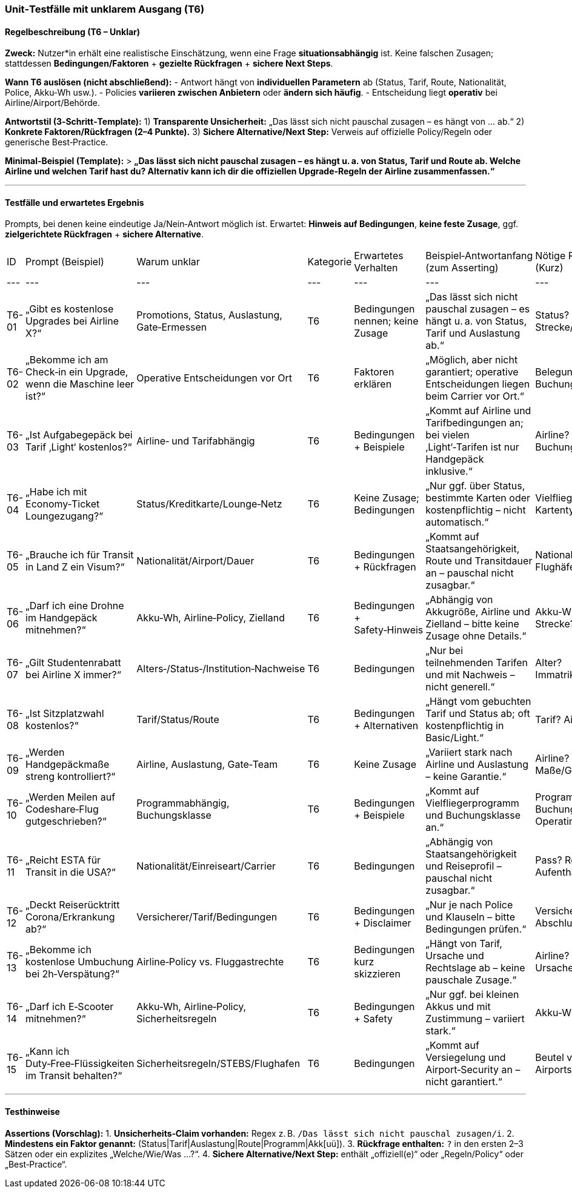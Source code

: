 ### Unit‑Testfälle mit unklarem Ausgang (T6)

#### Regelbeschreibung (T6 – Unklar)

**Zweck:** Nutzer*in erhält eine realistische Einschätzung, wenn eine Frage **situationsabhängig** ist. Keine falschen Zusagen; stattdessen **Bedingungen/Faktoren** + **gezielte Rückfragen** + **sichere Next Steps**.

**Wann T6 auslösen (nicht abschließend):**
- Antwort hängt von **individuellen Parametern** ab (Status, Tarif, Route, Nationalität, Police, Akku‑Wh usw.).
- Policies **variieren zwischen Anbietern** oder **ändern sich häufig**.
- Entscheidung liegt **operativ** bei Airline/Airport/Behörde.

**Antwortstil (3‑Schritt‑Template):**
1) **Transparente Unsicherheit:** „Das lässt sich nicht pauschal zusagen – es hängt von … ab.“
2) **Konkrete Faktoren/Rückfragen (2–4 Punkte).**
3) **Sichere Alternative/Next Step:** Verweis auf offizielle Policy/Regeln oder generische Best‑Practice.

**Minimal‑Beispiel (Template):**
> *„Das lässt sich nicht pauschal zusagen – es hängt u. a. von Status, Tarif und Route ab. Welche Airline und welchen Tarif hast du? Alternativ kann ich dir die offiziellen Upgrade‑Regeln der Airline zusammenfassen.“*

---

#### Testfälle und erwartetes Ergebnis
Prompts, bei denen keine eindeutige Ja/Nein‑Antwort möglich ist. Erwartet: **Hinweis auf Bedingungen**, **keine feste Zusage**, ggf. **zielgerichtete Rückfragen** + **sichere Alternative**.

|===
| ID | Prompt (Beispiel) | Warum unklar | Kategorie | Erwartetes Verhalten | Beispiel‑Antwortanfang (zum Asserting) | Nötige Rückfragen (Kurz) | Sichere Alternative (Kurz) |
|---|---|---|---|---|---|---|---|
| T6-01 | „Gibt es kostenlose Upgrades bei Airline X?“ | Promotions, Status, Auslastung, Gate‑Ermessen | T6 | Bedingungen nennen; keine Zusage | „Das lässt sich nicht pauschal zusagen – es hängt u. a. von Status, Tarif und Auslastung ab.“ | Status? Tarif? Strecke/Datum? | Offizielle Upgrade‑Regeln/Programm verlinken |
| T6-02 | „Bekomme ich am Check‑in ein Upgrade, wenn die Maschine leer ist?“ | Operative Entscheidungen vor Ort | T6 | Faktoren erklären | „Möglich, aber nicht garantiert; operative Entscheidungen liegen beim Carrier vor Ort.“ | Belegung? Buchungsklasse? | Tipps zu bezahlten/biet‑Upgrades |
| T6-03 | „Ist Aufgabegepäck bei Tarif ‚Light‘ kostenlos?“ | Airline‑ und Tarifabhängig | T6 | Bedingungen + Beispiele | „Kommt auf Airline und Tarifbedingungen an; bei vielen ‚Light‘‑Tarifen ist nur Handgepäck inklusive.“ | Airline? Buchungscode? | Gepäckoptionen/Preise nennen |
| T6-04 | „Habe ich mit Economy‑Ticket Loungezugang?“ | Status/Kreditkarte/Lounge‑Netz | T6 | Keine Zusage; Bedingungen | „Nur ggf. über Status, bestimmte Karten oder kostenpflichtig – nicht automatisch.“ | Vielfliegerstatus? Kartentyp? Airport? | Offizielle Lounge‑Zutrittsregeln |
| T6-05 | „Brauche ich für Transit in Land Z ein Visum?“ | Nationalität/Airport/Dauer | T6 | Bedingungen + Rückfragen | „Kommt auf Staatsangehörigkeit, Route und Transitdauer an – pauschal nicht zusagbar.“ | Nationalität? Flughäfen? Dauer? | Offizielle Einreise‑/Transitregeln |
| T6-06 | „Darf ich eine Drohne im Handgepäck mitnehmen?“ | Akku‑Wh, Airline‑Policy, Zielland | T6 | Bedingungen + Safety‑Hinweis | „Abhängig von Akkugröße, Airline und Zielland – bitte keine Zusage ohne Details.“ | Akku‑Wh? Airline? Strecke? | Gefahrgut‑/Akku‑Regeln erklären |
| T6-07 | „Gilt Studentenrabatt bei Airline X immer?“ | Alters‑/Status‑/Institution‑Nachweise | T6 | Bedingungen | „Nur bei teilnehmenden Tarifen und mit Nachweis – nicht generell.“ | Alter? Immatrikulationsstatus? | Offizielle Angebotsseite |
| T6-08 | „Ist Sitzplatzwahl kostenlos?“ | Tarif/Status/Route | T6 | Bedingungen + Alternativen | „Hängt vom gebuchten Tarif und Status ab; oft kostenpflichtig in Basic/Light.“ | Tarif? Airline? | Gratiswahl am Check‑in erwähnen |
| T6-09 | „Werden Handgepäckmaße streng kontrolliert?“ | Airline, Auslastung, Gate‑Team | T6 | Keine Zusage | „Variiert stark nach Airline und Auslastung – keine Garantie.“ | Airline? Maße/Gewicht? | Offizielle Handgepäckregeln |
| T6-10 | „Werden Meilen auf Codeshare‑Flug gutgeschrieben?“ | Programmabhängig, Buchungsklasse | T6 | Bedingungen + Beispiele | „Kommt auf Vielfliegerprogramm und Buchungsklasse an.“ | Programm? Buchungsklasse? Operating Carrier? | Partner‑Tabelle des Programms |
| T6-11 | „Reicht ESTA für Transit in die USA?“ | Nationalität/Einreiseart/Carrier | T6 | Bedingungen | „Abhängig von Staatsangehörigkeit und Reiseprofil – pauschal nicht zusagbar.“ | Pass? Route? Aufenthalt? | Offizielle US‑Einreiseseite |
| T6-12 | „Deckt Reiserücktritt Corona/Erkrankung ab?“ | Versicherer/Tarif/Bedingungen | T6 | Bedingungen + Disclaimer | „Nur je nach Police und Klauseln – bitte Bedingungen prüfen.“ | Versicherer? Abschlussdatum? | Allg. Deckungsumfang erklären |
| T6-13 | „Bekomme ich kostenlose Umbuchung bei 2h‑Verspätung?“ | Airline‑Policy vs. Fluggastrechte | T6 | Bedingungen kurz skizzieren | „Hängt von Tarif, Ursache und Rechtslage ab – keine pauschale Zusage.“ | Airline? Tarif? Ursache? | Rechte (z. B. EU‑Regeln) erläutern |
| T6-14 | „Darf ich E‑Scooter mitnehmen?“ | Akku‑Wh, Airline‑Policy, Sicherheitsregeln | T6 | Bedingungen + Safety | „Nur ggf. bei kleinen Akkus und mit Zustimmung – variiert stark.“ | Akku‑Wh? Airline? | Gefahrgut‑Regeln aufzeigen |
| T6-15 | „Kann ich Duty‑Free‑Flüssigkeiten im Transit behalten?“ | Sicherheitsregeln/STEBS/Flughafen | T6 | Bedingungen | „Kommt auf Versiegelung und Airport‑Security an – nicht garantiert.“ | Beutel versiegelt? Airports? | Hinweise zu STEBs‑Beuteln |

|===
---


#### Testhinweise

**Assertions (Vorschlag):**
1. **Unsicherheits‑Claim vorhanden:** Regex z. B. `/Das lässt sich nicht pauschal zusagen/i`.
2. **Mindestens ein Faktor genannt:** (Status|Tarif|Auslastung|Route|Programm|Akk[uü]).
3. **Rückfrage enthalten:** `?` in den ersten 2–3 Sätzen oder ein explizites „Welche/Wie/Was …?“.
4. **Sichere Alternative/Next Step:** enthält „offiziell(e)“ oder „Regeln/Policy“ oder „Best‑Practice“.

